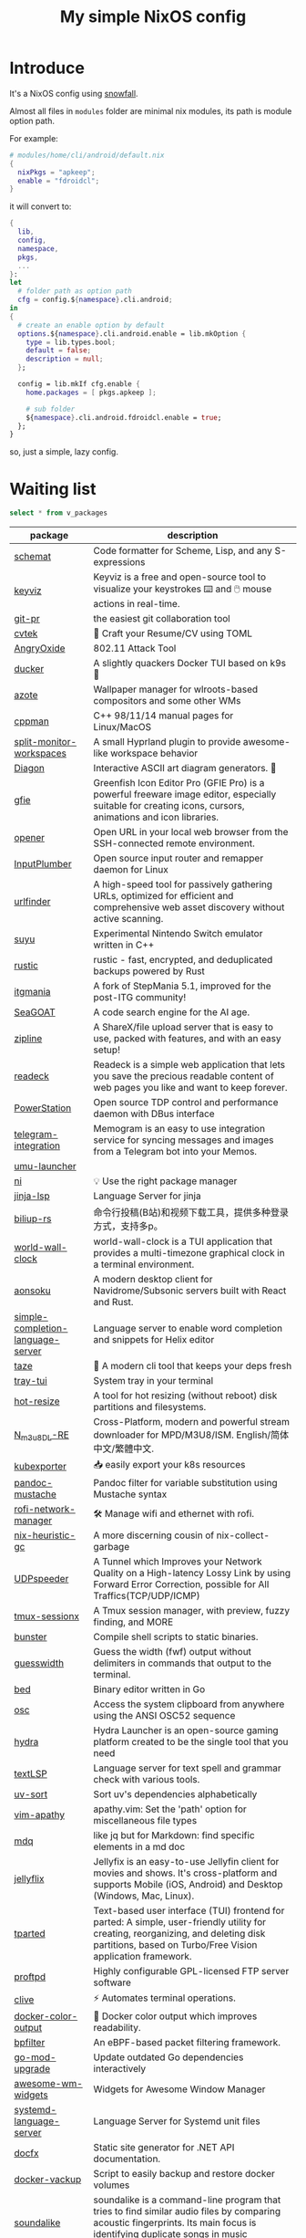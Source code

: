 #+title: My simple NixOS config

* Introduce

It's a NixOS config using [[https://github.com/snowfallorg/lib][snowfall]].

Almost all files in ~modules~ folder are minimal nix modules, its path is module option path.

For example:

#+begin_src nix
# modules/home/cli/android/default.nix
{
  nixPkgs = "apkeep";
  enable = "fdroidcl";
}
#+end_src

it will convert to:

#+begin_src nix
{
  lib,
  config,
  namespace,
  pkgs,
  ...
}:
let
  # folder path as option path
  cfg = config.${namespace}.cli.android;
in
{
  # create an enable option by default
  options.${namespace}.cli.android.enable = lib.mkOption {
    type = lib.types.bool;
    default = false;
    description = null;
  };

  config = lib.mkIf cfg.enable {
    home.packages = [ pkgs.apkeep ];

    # sub folder
    ${namespace}.cli.android.fdroidcl.enable = true;
  };
}
#+end_src

so, just a simple, lazy config.

* Waiting list

#+name: waiting list
#+begin_src sqlite :db waiting.db :colnames yes
select * from v_packages
#+end_src

#+RESULTS: waiting list
| package                           | description                                                                                                                                                                                                                                                                                                                                      |
|-----------------------------------+--------------------------------------------------------------------------------------------------------------------------------------------------------------------------------------------------------------------------------------------------------------------------------------------------------------------------------------------------|
| [[https://github.com/raviqqe/schemat][schemat]]                           | Code formatter for Scheme, Lisp, and any S-expressions                                                                                                                                                                                                                                                                                           |
| [[https://github.com/mulaRahul/keyviz][keyviz]]                            | Keyviz is a free and open-source tool to visualize your keystrokes ⌨️ and 🖱️ mouse actions in real-time.                                                                                                                                                                                                                                         |
| [[https://github.com/picosh/git-pr][git-pr]]                            | the easiest git collaboration tool                                                                                                                                                                                                                                                                                                               |
| [[https://github.com/varbhat/cvtek][cvtek]]                             | 📄 Craft your Resume/CV using TOML                                                                                                                                                                                                                                                                                                               |
| [[https://github.com/Ragnt/AngryOxide][AngryOxide]]                        | 802.11 Attack Tool                                                                                                                                                                                                                                                                                                                               |
| [[https://github.com/robertpsoane/ducker][ducker]]                            | A slightly quackers Docker TUI based on k9s 🦆                                                                                                                                                                                                                                                                                                   |
| [[https://github.com/nwg-piotr/azote][azote]]                             | Wallpaper manager for wlroots-based compositors and some other WMs                                                                                                                                                                                                                                                                               |
| [[https://github.com/aitjcize/cppman][cppman]]                            | C++ 98/11/14 manual pages for Linux/MacOS                                                                                                                                                                                                                                                                                                        |
| [[https://github.com/Duckonaut/split-monitor-workspaces][split-monitor-workspaces]]          | A small Hyprland plugin to provide awesome-like workspace behavior                                                                                                                                                                                                                                                                               |
| [[https://github.com/ArthurSonzogni/Diagon][Diagon]]                            | Interactive ASCII art diagram generators. 🌟                                                                                                                                                                                                                                                                                                     |
| [[http://greenfishsoftware.org/gfie.php][gfie]]                              | Greenfish Icon Editor Pro (GFIE Pro) is a powerful freeware image editor, especially suitable for creating icons, cursors, animations and icon libraries.                                                                                                                                                                                        |
| [[https://github.com/superbrothers/opener][opener]]                            | Open URL in your local web browser from the SSH-connected remote environment.                                                                                                                                                                                                                                                                    |
| [[https://github.com/ShadowBlip/InputPlumber][InputPlumber]]                      | Open source input router and remapper daemon for Linux                                                                                                                                                                                                                                                                                           |
| [[https://github.com/projectdiscovery/urlfinder][urlfinder]]                         | A high-speed tool for passively gathering URLs, optimized for efficient and comprehensive web asset discovery without active scanning.                                                                                                                                                                                                           |
| [[https://suyu.dev][suyu]]                              | Experimental Nintendo Switch emulator written in C++                                                                                                                                                                                                                                                                                             |
| [[https://github.com/rustic-rs/rustic][rustic]]                            | rustic - fast, encrypted, and deduplicated backups powered by Rust                                                                                                                                                                                                                                                                               |
| [[https://www.itgmania.com/][itgmania]]                          | A fork of StepMania 5.1, improved for the post-ITG community!                                                                                                                                                                                                                                                                                    |
| [[https://kantord.github.io/SeaGOAT/latest/][SeaGOAT]]                           | A code search engine for the AI age.                                                                                                                                                                                                                                                                                                             |
| [[https://github.com/diced/zipline][zipline]]                           | A ShareX/file upload server that is easy to use, packed with features, and with an easy setup!                                                                                                                                                                                                                                                   |
| [[https://codeberg.org/readeck/readeck][readeck]]                           | Readeck is a simple web application that lets you save the precious readable content of web pages you like and want to keep forever.                                                                                                                                                                                                             |
| [[https://github.com/ShadowBlip/PowerStation][PowerStation]]                      | Open source TDP control and performance daemon with DBus interface                                                                                                                                                                                                                                                                               |
| [[https://github.com/usememos/telegram-integration][telegram-integration]]              | Memogram is an easy to use integration service for syncing messages and images from a Telegram bot into your Memos.                                                                                                                                                                                                                              |
| [[https://github.com/Open-Wine-Components/umu-launcher][umu-launcher]]                      |                                                                                                                                                                                                                                                                                                                                                  |
| [[https://github.com/antfu-collective/ni][ni]]                                | 💡 Use the right package manager                                                                                                                                                                                                                                                                                                                 |
| [[https://github.com/uros-5/jinja-lsp][jinja-lsp]]                         | Language Server for jinja                                                                                                                                                                                                                                                                                                                        |
| [[https://github.com/biliup/biliup-rs][biliup-rs]]                         | 命令行投稿(B站)和视频下载工具，提供多种登录方式，支持多p。                                                                                                                                                                                                                                                                                                |
| [[https://github.com/ddelabru/world-wall-clock][world-wall-clock]]                  | world-wall-clock is a TUI application that provides a multi-timezone graphical clock in a terminal environment.                                                                                                                                                                                                                                  |
| [[https://github.com/victoralvesf/aonsoku][aonsoku]]                           | A modern desktop client for Navidrome/Subsonic servers built with React and Rust.                                                                                                                                                                                                                                                                |
| [[https://github.com/estin/simple-completion-language-server][simple-completion-language-server]] | Language server to enable word completion and snippets for Helix editor                                                                                                                                                                                                                                                                          |
| [[https://github.com/antfu-collective/taze][taze]]                              | 🥦 A modern cli tool that keeps your deps fresh                                                                                                                                                                                                                                                                                                  |
| [[https://github.com/Levizor/tray-tui][tray-tui]]                          | System tray in your terminal                                                                                                                                                                                                                                                                                                                     |
| [[https://github.com/liberodark/hot-resize][hot-resize]]                        | A tool for hot resizing (without reboot) disk partitions and filesystems.                                                                                                                                                                                                                                                                        |
| [[https://github.com/nilaoda/N_m3u8DL-RE][N_m3u8DL-RE]]                       | Cross-Platform, modern and powerful stream downloader for MPD/M3U8/ISM. English/简体中文/繁體中文.                                                                                                                                                                                                                                                 |
| [[https://github.com/bakito/kubexporter][kubexporter]]                       | 📥 easily export your k8s resources                                                                                                                                                                                                                                                                                                              |
| [[https://github.com/michaelstepner/pandoc-mustache][pandoc-mustache]]                   | Pandoc filter for variable substitution using Mustache syntax                                                                                                                                                                                                                                                                                    |
| [[https://github.com/meowrch/rofi-network-manager][rofi-network-manager]]              | 🛠 Manage wifi and ethernet with rofi.                                                                                                                                                                                                                                                                                                           |
| [[https://github.com/risicle/nix-heuristic-gc][nix-heuristic-gc]]                  | A more discerning cousin of nix-collect-garbage                                                                                                                                                                                                                                                                                                  |
| [[https://github.com/wangyu-/UDPspeeder][UDPspeeder]]                        | A Tunnel which Improves your Network Quality on a High-latency Lossy Link by using Forward Error Correction, possible for All Traffics(TCP/UDP/ICMP)                                                                                                                                                                                             |
| [[https://github.com/omerxx/tmux-sessionx][tmux-sessionx]]                     | A Tmux session manager, with preview, fuzzy finding, and MORE                                                                                                                                                                                                                                                                                    |
| [[https://github.com/yassinebenaid/bunster][bunster]]                           | Compile shell scripts to static binaries.                                                                                                                                                                                                                                                                                                        |
| [[https://github.com/noborus/guesswidth][guesswidth]]                        | Guess the width (fwf)  output without delimiters in commands that output to the terminal.                                                                                                                                                                                                                                                        |
| [[https://github.com/itchyny/bed][bed]]                               | Binary editor written in Go                                                                                                                                                                                                                                                                                                                      |
| [[https://github.com/theimpostor/osc][osc]]                               | Access the system clipboard from anywhere using the ANSI OSC52 sequence                                                                                                                                                                                                                                                                          |
| [[https://github.com/hydralauncher/hydra][hydra]]                             | Hydra Launcher is an open-source gaming platform created to be the single tool that you need                                                                                                                                                                                                                                                     |
| [[https://github.com/hangyav/textLSP][textLSP]]                           | Language server for text spell and grammar check with various tools.                                                                                                                                                                                                                                                                             |
| [[https://github.com/ninoseki/uv-sort][uv-sort]]                           | Sort uv's dependencies alphabetically                                                                                                                                                                                                                                                                                                            |
| [[https://github.com/tpope/vim-apathy/][vim-apathy]]                        | apathy.vim: Set the 'path' option for miscellaneous file types                                                                                                                                                                                                                                                                                   |
| [[https://github.com/yshavit/mdq][mdq]]                               | like jq but for Markdown: find specific elements in a md doc                                                                                                                                                                                                                                                                                     |
| [[https://github.com/jellyflix-app/jellyflix][jellyflix]]                         | Jellyfix is an easy-to-use Jellyfin client for movies and shows. It's cross-platform and supports Mobile (iOS, Android) and Desktop (Windows, Mac, Linux).                                                                                                                                                                                       |
| [[https://github.com/Kagamma/tparted][tparted]]                           | Text-based user interface (TUI) frontend for parted: A simple, user-friendly utility for creating, reorganizing, and deleting disk partitions, based on Turbo/Free Vision application framework.                                                                                                                                                 |
| [[http://www.proftpd.org/][proftpd]]                           | Highly configurable GPL-licensed FTP server software                                                                                                                                                                                                                                                                                             |
| [[https://github.com/koki-develop/clive][clive]]                             | ⚡ Automates terminal operations.                                                                                                                                                                                                                                                                                                                |
| [[https://github.com/devemio/docker-color-output][docker-color-output]]               | 🎨 Docker color output which improves readability.                                                                                                                                                                                                                                                                                               |
| [[https://bpfilter.io/][bpfilter]]                          | An eBPF-based packet filtering framework.                                                                                                                                                                                                                                                                                                        |
| [[https://github.com/oligot/go-mod-upgrade/][go-mod-upgrade]]                    | Update outdated Go dependencies interactively                                                                                                                                                                                                                                                                                                    |
| [[https://github.com/streetturtle/awesome-wm-widgets][awesome-wm-widgets]]                | Widgets for Awesome Window Manager                                                                                                                                                                                                                                                                                                               |
| [[https://github.com/psacawa/systemd-language-server][systemd-language-server]]           | Language Server for Systemd unit files                                                                                                                                                                                                                                                                                                           |
| [[https://github.com/dotnet/docfx][docfx]]                             | Static site generator for .NET API documentation.                                                                                                                                                                                                                                                                                                |
| [[https://github.com/BretFisher/docker-vackup][docker-vackup]]                     | Script to easily backup and restore docker volumes                                                                                                                                                                                                                                                                                               |
| [[https://codeberg.org/derat/soundalike][soundalike]]                        | soundalike is a command-line program that tries to find similar audio files by comparing acoustic fingerprints. Its main focus is identifying duplicate songs in music collections.                                                                                                                                                              |
| [[https://github.com/mattn/bsky][bsky]]                              | A cli application for bluesky social                                                                                                                                                                                                                                                                                                             |
| [[https://tjkeller.xyz/projects/pavolctld/][pavolctld]]                         | pavolctld is a minimal volume control daemon for PulseAudio written in C.                                                                                                                                                                                                                                                                        |
| [[https://github.com/Forceu/Gokapi][Gokapi]]                            | Lightweight selfhosted Firefox Send alternative without public upload. AWS S3 supported.                                                                                                                                                                                                                                                         |
| [[https://etternaonline.com/][etterna]]                           | Advanced cross-platform rhythm game focused on keyboard play                                                                                                                                                                                                                                                                                     |
| [[https://github.com/nikstur/lon][lon]]                               | Lock & update Nix dependencies                                                                                                                                                                                                                                                                                                                   |
| [[https://github.com/sinclairtarget/git-who][git-who]]                           | Git blame for file trees                                                                                                                                                                                                                                                                                                                         |
| [[https://github.com/arthaud/git-dumper][git-dumper]]                        | A tool to dump a git repository from a website                                                                                                                                                                                                                                                                                                   |
| [[https://github.com/vaaandark/dioxionary][dioxionary]]                        | StarDict in Rust! 使用 离线 / 在线 词典在终端中查单词、背单词！                                                                                                                                                                                                                                                                                         |
| [[https://www.roomarranger.com/][roomarranger]]                      | Room Arranger is a 3D room / apartment / floor planner with a simple user interface.                                                                                                                                                                                                                                                             |
| [[https://github.com/jbensmann/mouseless][mouseless]]                         | A replacement for the mouse in Linux                                                                                                                                                                                                                                                                                                             |
| [[https://github.com/spencerwi/cliflux][cliflux]]                           | A terminal client for Miniflux RSS reader                                                                                                                                                                                                                                                                                                        |
| [[https://github.com/chrishrb/go-grip][go-grip]]                           | Preview Markdown files locally before committing them.                                                                                                                                                                                                                                                                                           |
| [[https://omnix.page][omnix]]                             | Nix companion to improve developer experience                                                                                                                                                                                                                                                                                                    |
| [[https://github.com/TypedDevs/bashunit][bashunit]]                          | A simple testing library for bash scripts. Test your bash scripts in the fastest and simplest way.                                                                                                                                                                                                                                               |
| [[https://github.com/Everduin94/better-commits][better-commits]]                    | A CLI for creating better commits following the conventional commits specification                                                                                                                                                                                                                                                               |
| [[https://github.com/broofa/runmd][runmd]]                             | Executable markdown files                                                                                                                                                                                                                                                                                                                        |
| [[https://github.com/TimothyYe/godns][godns]]                             | A dynamic DNS client tool that supports AliDNS, Cloudflare, Google Domains, DNSPod, HE.net & DuckDNS & DreamHost, etc, written in Go.                                                                                                                                                                                                            |
| [[https://github.com/krillinai/KrillinAI][KrillinAI]]                         | A video translation and dubbing tool powered by LLMs, offering professional-grade translations and one-click full-process deployment. It can generate content optimized for platforms like YouTube，TikTok, and Shorts.  基于AI大模型的视频翻译和配音工具，专业级翻译，一键部署全流程，可以生成适配抖音，小红书，哔哩哔哩，视频号，TikTok，Youtube Shorts等形态的内容 |
| [[https://github.com/nik-rev/ferrishot][ferrishot]]                         | A powerful screenshot app written in Rust 📸🦀                                                                                                                                                                                                                                                                                                   |
| [[https://github.com/drupol/markdown-code-runner][markdown-code-runner]]              | Execute and optionally rewrite code blocks in Markdown files based on external commands                                                                                                                                                                                                                                                          |
| [[https://github.com/openai/codex][codex]]                             | Lightweight coding agent that runs in your terminal                                                                                                                                                                                                                                                                                              |
| [[https://github.com/Equationzhao/g][g-ls]]                              | powerful and cross-platform ls 🌈                                                                                                                                                                                                                                                                                                                |
| [[https://github.com/Zephyruso/zashboard][zashboard]]                         | A Dashboard Using Clash API                                                                                                                                                                                                                                                                                                                      |
| [[https://github.com/byawitz/ggh][ggh]]                               | Recall your SSH sessions (also search your SSH config file)                                                                                                                                                                                                                                                                                      |
| [[https://github.com/Arnau478/hevi][hevi]]                              | Hex viewer                                                                                                                                                                                                                                                                                                                                       |
| [[https://github.com/KNawm/speed-cloudflare-cli][speed-cloudflare-cli]]              | 📈 Measure the speed and consistency of your internet connection using speed.cloudflare.com                                                                                                                                                                                                                                                      |
| [[https://github.com/patrickhener/goshs][goshs]]                             | A SimpleHTTPServer written in Go, enhanced with features and with a nice design - https://goshs.de                                                                                                                                                                                                                                               |
| [[https://github.com/blopker/codebook][codebook]]                          | Spell Checker for Code                                                                                                                                                                                                                                                                                                                           |
| [[https://github.com/terror/just-lsp][just-lsp]]                          | A language server for just                                                                                                                                                                                                                                                                                                                       |
| [[https://github.com/open-ani/animeko][animeko]]                           | 集找番、追番、看番的一站式弹幕追番平台，云收藏同步 (Bangumi)，离线缓存，BitTorrent，弹幕云过滤。100% Kotlin/Compose Multiplatform                                                                                                                                                                                                                             |
| [[https://github.com/drdo/redu][redu]]                              | ncdu for your restic repository                                                                                                                                                                                                                                                                                                                  |
| [[https://github.com/cooklang/cookcli][cookcli]]                           | Command line program which provides a suite of tools to create shopping lists and maintain recipes.                                                                                                                                                                                                                                              |
| [[https://github.com/karakeep-app/karakeep][karakeep]]                          | A self-hostable bookmark-everything app (links, notes and images) with AI-based automatic tagging and full text search                                                                                                                                                                                                                           |
| [[https://github.com/myint/scspell][scspell]]                           | Spell checker for source code                                                                                                                                                                                                                                                                                                                    |
| [[https://github.com/beyond-all-reason/Beyond-All-Reason][Beyond-All-Reason]]                 | Main game repository for Beyond All Reason.                                                                                                                                                                                                                                                                                                      |
| [[https://gitlab.com/azymohliad/qwertone][qwertone]]                          | Turns your PC into music instrument                                                                                                                                                                                                                                                                                                              |
| [[https://github.com/nkanaev/yarr][yarr]]                              | yet another rss reader                                                                                                                                                                                                                                                                                                                           |
| [[https://github.com/linkdd/regname?tab=readme-ov-file][regname]]                           | Mass renamer TUI written in Rust                                                                                                                                                                                                                                                                                                                 |
| [[https://github.com/kpcyrd/repro-env][repro-env]]                         | Dependency lockfiles for reproducible build environments 📦🔒                                                                                                                                                                                                                                                                                    |
| [[https://github.com/bahdotsh/wrkflw][wrkflw]]                            | Validate and execute GitHub Actions workflows locally.                                                                                                                                                                                                                                                                                           |
| [[https://github.com/hougesen/mdsf][mdsf]]                              | Format markdown code blocks using your favorite tools                                                                                                                                                                                                                                                                                            |
| [[https://github.com/OliveTin/OliveTin][OliveTin]]                          | OliveTin gives safe and simple access to predefined shell commands from a web interface.                                                                                                                                                                                                                                                         |
| [[https://github.com/Breakthrough/PySceneDetect][PySceneDetect]]                     | :movie_camera: Python and OpenCV-based scene cut/transition detection program & library.                                                                                                                                                                                                                                                         |
| [[https://github.com/noperator/jqfmt][jqfmt]]                             | like gofmt, but for jq                                                                                                                                                                                                                                                                                                                           |
| [[https://github.com/flattool/warehouse][warehouse]]                         | A versatile toolbox for viewing flatpak info, managing user data, and batch managing installed flatpaks                                                                                                                                                                                                                                          |
| [[https://github.com/jmattheis/goverter][goverter]]                          | Generate type-safe Go converters by defining function signatures.                                                                                                                                                                                                                                                                                |
| [[https://github.com/bootdotdev/bootdev][bootdev]]                           | A CLI used to complete coding challenges and lessons on Boot.dev                                                                                                                                                                                                                                                                                 |
| [[https://github.com/doraemonkeys/WindSend][WindSend]]                          | Quickly and securely sync clipboard, transfer files and directories between devices. 快速安全的同步剪切板，传输文件或文件夹                                                                                                                                                                                                                            |
| [[https://github.com/tiny-craft/tiny-rdm][tiny-rdm]]                          | Tiny RDM (Tiny Redis Desktop Manager) - A modern, colorful, super lightweight Redis GUI client for Mac, Windows, and Linux.                                                                                                                                                                                                                      |
| [[https://github.com/Xmarmalade/alisthelper][alisthelper]]                       | Alist Helper is an application developed using Flutter, designed to simplify the use of the desktop version of alist. It can manage alist, allowing you to easily start and stop the alist program.                                                                                                                                              |
| [[https://github.com/royreznik/rexi][rexi]]                              | Terminal UI for Regex Testing                                                                                                                                                                                                                                                                                                                    |
| [[https://github.com/nwg-piotr/nwg-icon-picker][nwg-icon-picker]]                   | GTK icon chooser with a text search option                                                                                                                                                                                                                                                                                                       |
| [[https://github.com/fannheyward/coc-basedpyright][coc-basedpyright]]                  | Basedpyright extension for coc.nvim                                                                                                                                                                                                                                                                                                              |
| [[https://pkl-lang.org/][pkl]]                               | Configuration-as-code language with rich validation and tooling                                                                                                                                                                                                                                                                                  |
| [[https://github.com/skylersaleh/SkyEmu][SkyEmu]]                            | Game Boy Advance, Game Boy, Game Boy Color, and DS Emulator                                                                                                                                                                                                                                                                                      |
| [[https://www.xnview.com/en/xnviewmp/][xnviewmp]]                          | Efficient multimedia viewer, browser and converter                                                                                                                                                                                                                                                                                               |
| [[https://github.com/theobori/nix-converter][nix-converter]]                     | All-in-one converter configuration language to Nix and vice versa                                                                                                                                                                                                                                                                                |
| [[https://github.com/kriptolix/Poliedros][Poliedros]]                         | Multi-type dice roller                                                                                                                                                                                                                                                                                                                           |
| [[https://github.com/EnhancedJax/Bagels][Bagels]]                            | Powerful expense tracker that lives in your terminal.                                                                                                                                                                                                                                                                                            |
| [[https://github.com/tonikelope/megabasterd][megabasterd]]                       | Yet another unofficial (and ugly) cross-platform MEGA downloader/uploader/streaming suite.                                                                                                                                                                                                                                                       |
| [[https://github.com/monoamine11231/meowpdf][MeowPDF]]                           | A PDF viewer for the Kitty terminal with GUI-like usage and Vim-like keybindings written in Rust                                                                                                                                                                                                                                                 |
| [[https://github.com/freref/fancy-cat][fancy-cat]]                         | PDF reader for terminal emulators using the Kitty image protocol                                                                                                                                                                                                                                                                                 |
| [[https://github.com/hedhyw/go-import-lint][go-import-lint]]                    | Golang source code analyzer that checks imports order. It verifies that standard, current package, and vendor imports are separated by a line.                                                                                                                                                                                                   |
| [[https://github.com/JohnnyMorganz/luau-lsp][luau-lsp]]                          | Language Server Implementation for Luau                                                                                                                                                                                                                                                                                                          |
| [[https://github.com/dagimg-dot/gitsnip/][gitsnip]]                           | A CLI tool to download specific folders from a git repository.                                                                                                                                                                                                                                                                                   |
| [[https://gitlab.gnome.org/JanGernert/typewriter][typewriter]]                        | Create documents with typst, the new markup-based typesetting system that is powerful and easy to learn.                                                                                                                                                                                                                                         |
| [[https://github.com/pgbackrest/pgbackrest][pgbackrest]]                        | Reliable PostgreSQL Backup & Restore                                                                                                                                                                                                                                                                                                             |
| [[https://github.com/BurntSushi/biff][biff]]                              | A command line tool for datetime arithmetic, parsing, formatting and more.                                                                                                                                                                                                                                                                       |
| [[https://github.com/sjfhsjfh/typship][typship]]                           | A Typst package CLI tool                                                                                                                                                                                                                                                                                                                         |
| [[https://gitlab.com/ve-nt/outfieldr][outfieldr]]                         | A TLDR client written in Zig                                                                                                                                                                                                                                                                                                                     |
| [[https://github.com/Bali10050/Darkly][darkly]]                            | A modern style for qt applications.                                                                                                                                                                                                                                                                                                              |
| [[https://codeberg.org/q60/uwu_colors][uwu_colors]]                        | a dead simple language server to colorize hex color strings via textDocument/documentColor                                                                                                                                                                                                                                                       |
| [[https://github.com/tfkhdyt/geminicommit][geminicommit]]                      | CLI that writes git commit messages for you with Google Gemini AI                                                                                                                                                                                                                                                                                |
| [[https://github.com/zladovan/gorched][gorched]]                           | Gorched is terminal based game written in Go inspired by "The Mother of all games" Scorched Earth                                                                                                                                                                                                                                                |
| [[https://github.com/autobrr/mkbrr][mkbrr]]                             | ⚡ mkbrr is a tool to create, modify and inspect torrent files. Fast.                                                                                                                                                                                                                                                                            |
| [[https://github.com/MDeLuise/plant-it][plant-it]]                          | 🪴 Self-hosted, open source gardening companion app                                                                                                                                                                                                                                                                                              |
| [[https://github.com/bloxx12/dix][dix]]                               | Diff Nix                                                                                                                                                                                                                                                                                                                                         |
| [[https://github.com/Virviil/oci2git][oci2git]]                           | Introspecting Docker images as easy as using Git                                                                                                                                                                                                                                                                                                 |
| [[https://github.com/jelni/lucida-downloader][lucida-downloader]]                 | a multithreaded client for downloading music for free with https://lucida.to/.                                                                                                                                                                                                                                                                   |

#+name: need to be packaged
#+begin_src sqlite :db waiting.db :colnames yes
select * from v_need_packaging
#+end_src

#+RESULTS: need to be packaged
| package   | description                                                                                                                                                                                                  |
|-----------+--------------------------------------------------------------------------------------------------------------------------------------------------------------------------------------------------------------|
| [[https://github.com/vanadium23/kompanion][kompanion]] | a self hosted backend for bookworms, tightly coupled with KOReader                                                                                                                                           |
| [[https://github.com/sysid/bkmr][bkmr]]      | A Unified CLI Tool for Bookmark, Snippet, and Knowledge Management                                                                                                                                           |
| [[https://github.com/aethiopicuschan/nocjk][nocjk]]     | Detect CJK text                                                                                                                                                                                              |
| [[https://github.com/kantord/zeitgrep][zeitgrep]]  | sorted grep                                                                                                                                                                                                  |
| [[https://github.com/Skardyy/mcat][mcat]]      | cat command for documents / images / videos and more!                                                                                                                                                        |
| [[https://github.com/antoniorodr/lexy][lexy]]      | Lexy is a lightweight CLI tool that fetches programming tutorials from "Learn X in Y Minutes" directly into your terminal. Quickly search, learn, and reference code examples without leaving your workflow. |

#+RESULTS: waiting to be packaged
| package   | description                                                        |
|-----------+--------------------------------------------------------------------|
| [[https://github.com/vanadium23/kompanion][kompanion]] | a self hosted backend for bookworms, tightly coupled with KOReader |
